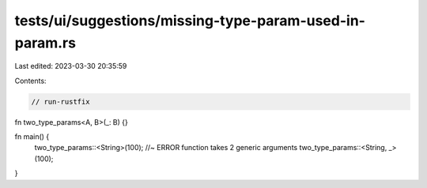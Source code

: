 tests/ui/suggestions/missing-type-param-used-in-param.rs
========================================================

Last edited: 2023-03-30 20:35:59

Contents:

.. code-block:: rs

    // run-rustfix

fn two_type_params<A, B>(_: B) {}

fn main() {
    two_type_params::<String>(100); //~ ERROR function takes 2 generic arguments
    two_type_params::<String, _>(100);
}


